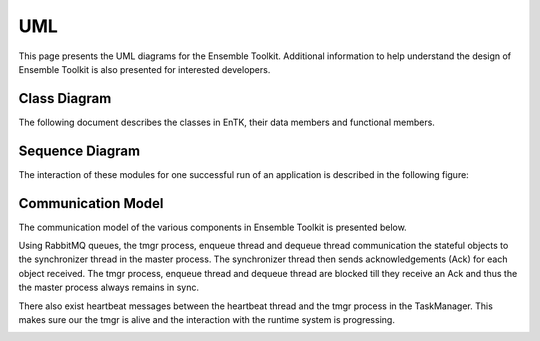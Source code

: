 .. _uml:

***
UML
***

This page presents the UML diagrams for the Ensemble Toolkit. Additional information to help understand 
the design of Ensemble Toolkit is also presented for interested developers.

Class Diagram
=============

The following document describes the classes in EnTK, their data members and functional members.

.. image:: ../figures/class_diagram.png
   :target: ../figures/class_diagram.png
   :width: 1200


Sequence Diagram
================

The interaction of these modules for one successful run of an application is described in the 
following figure:

.. image:: ../figures/sequence_diagram.png
   :target: ../figures/sequence_diagram.png


Communication Model
===================

The communication model of the various components in Ensemble Toolkit is presented below.

.. image:: ../figures/comm_model.jpg
   :target: ../figures/comm_model.jpg


Using RabbitMQ queues, the tmgr process, enqueue thread and dequeue thread communication the stateful objects
to the synchronizer thread in the master process. The synchronizer thread then sends acknowledgements (Ack) for each 
object received. The tmgr process, enqueue thread and dequeue thread are blocked till they receive an Ack and thus the 
the master process always remains in sync.

There also exist heartbeat messages between the heartbeat thread and the tmgr process in the TaskManager. This makes
sure our the tmgr is alive and the interaction with the runtime system is progressing.

.. image:: ../figures/heartbeat_model.jpg
   :target: ../figures/heartbeat_model.jpg